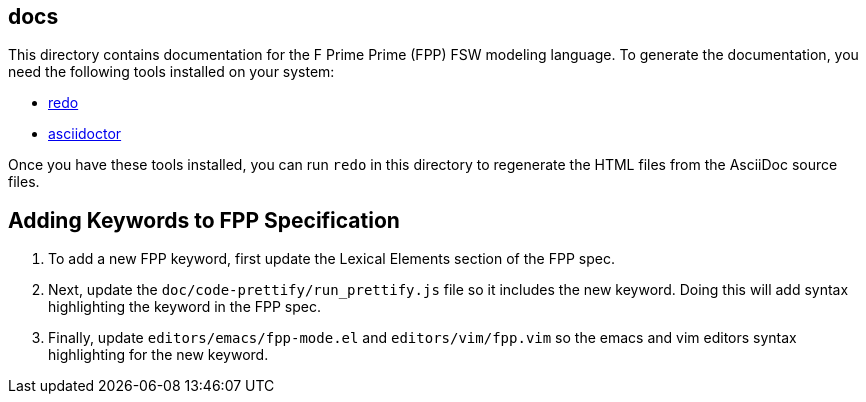 == docs

This directory contains documentation for the F Prime Prime (FPP)
FSW modeling language.
To generate the documentation, you need the following tools installed on your 
system:

* https://github.com/bocchino/redo[redo]

* https://asciidoctor.org[asciidoctor]

Once you have these tools installed, you can run `redo` in this directory
to regenerate the HTML files from the AsciiDoc source files.


== Adding Keywords to FPP Specification
. To add a new FPP keyword, first update the Lexical Elements section of the FPP spec. 
. Next, update the `doc/code-prettify/run_prettify.js` file so it includes the new keyword.
Doing this will add syntax highlighting the keyword in the FPP spec.
. Finally, update `editors/emacs/fpp-mode.el` and `editors/vim/fpp.vim` so the emacs and vim
editors syntax highlighting for the new keyword.